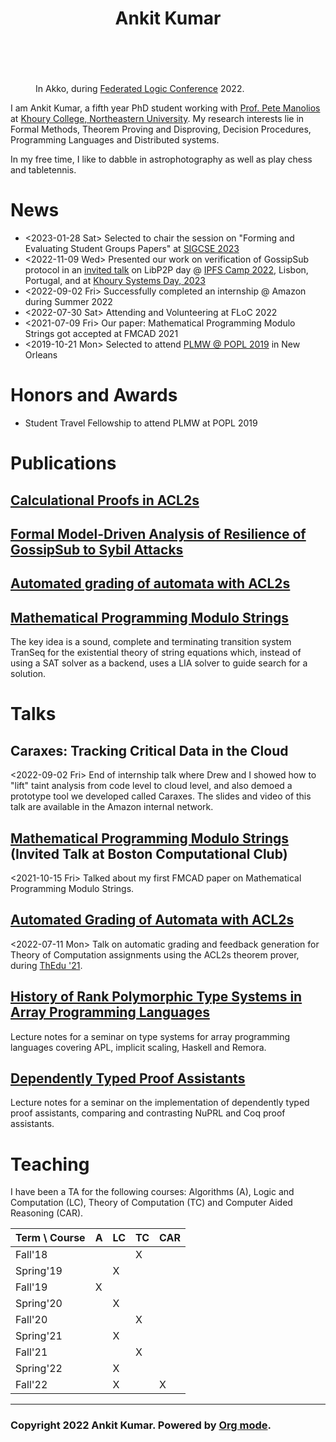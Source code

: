 :PROPERTIES:
:CATEGORY: blog
:updated:  <2022-09-09 Fri>
:END:

#+TITLE: Ankit Kumar
#+HTML_HEAD_EXTRA: <link rel="stylesheet" href="fawesome/css/fork-awesome.min.css">


#+BEGIN_EXPORT HTML
<script>
  window.dataLayer = window.dataLayer || [];
  function gtag(){dataLayer.push(arguments);}
  gtag('js', new Date());
  gtag('config', 'UA-65031131-1');
</script>
<script async
  src="https://www.googletagmanager.com/gtag/js?id=UA-65031131-1"></script>

<div class="social">
  <a href="https://scholar.google.com/citations?user=8f9-QK4AAAAJ&hl=en" target="_blank">
    <i class="fa fa-lg fa-graduation-cap"></i>
  </a>
  <a href="https://github.com/ankitku" target="_blank">
    <i class="fa fa-lg fa-github-square"></i>
  </a>
  <a href="https://www.linkedin.com/in/ankitkumar1988/" target="_blank">
    <i class="fa fa-lg fa-linkedin-square"></i>
  </a>
  <a href="https://twitter.com/_ankitku" target="_blank">
    <i class="fa fa-lg fa-twitter-square"></i>
  </a>
  <a href="./stuff/Ankit_CV.pdf" target="_blank">
    <i class="fa fa-file"></i>
  </a>
</div>
<br style="clear:both;" />
#+END_EXPORT

#+NAME: me
#+CAPTION: In Akko, during [[https://www.floc2022.org][Federated Logic Conference]] 2022.
#+ATTR_HTML: :alt me.jpeg display:inline;margin:10px;
#+ATTR_HTML: :style float:top;
[[./me.jpeg]]

I am Ankit Kumar, a fifth year PhD student working with [[https://www.ccs.neu.edu/~pete/][Prof. Pete
Manolios]] at [[https://www.khoury.northeastern.edu][Khoury College, Northeastern University]]. My research
interests lie in Formal Methods, Theorem Proving and Disproving,
Decision Procedures, Programming Languages and Distributed systems.

In my free time, I like to dabble in astrophotography as well as play
chess and tabletennis.

* News
- <2023-01-28 Sat> Selected to chair the session on "Forming and
  Evaluating Student Groups Papers" at [[https://sigcse2023.sigcse.org/track/sigcse-ts-2023-papers#program][SIGCSE 2023]]
- <2022-11-09 Wed> Presented our work on verification of GossipSub
  protocol in an [[https://youtu.be/T3QLhijHAwA][invited talk]] on LibP2P day @ [[https://2022.ipfs.camp][IPFS Camp 2022]], Lisbon,
  Portugal, and at [[https://khoury-srg.github.io/Northeastern-Systems-Day-2023/][Khoury Systems Day, 2023]]
- <2022-09-02 Fri> Successfully completed an internship @ Amazon during Summer 2022
- <2022-07-30 Sat> Attending and Volunteering at FLoC 2022
- <2021-07-09 Fri> Our paper: Mathematical Programming Modulo Strings
  got accepted at FMCAD 2021
- <2019-10-21 Mon> Selected to attend [[https://popl20.sigplan.org/home/PLMW-POPL-2020][PLMW @ POPL 2019]] in New Orleans
  

* Honors and Awards
 - Student Travel Fellowship to attend PLMW at POPL 2019
* Publications

** [[https://arxiv.org/abs/2307.12224][Calculational Proofs in ACL2s]]

** [[https://arxiv.org/abs/2212.05197][Formal Model-Driven Analysis of Resilience of GossipSub to Sybil Attacks]]
   
** [[https://arxiv.org/abs/2303.05867v1][Automated grading of automata with ACL2s]]

** [[./stuff/MPMS-fmcad-2021.pdf][Mathematical Programming Modulo Strings]]
   
   The key idea is a sound, complete and terminating transition system
   TranSeq for the existential theory of string equations which,
   instead of using a SAT solver as a backend, uses a LIA solver to
   guide search for a solution.

* Talks
** Caraxes: Tracking Critical Data in the Cloud
<2022-09-02 Fri> End of internship talk where Drew and I showed how to "lift" taint
analysis from code level to cloud level, and also demoed a
prototype tool we developed called Caraxes. The slides and video of
this talk are available in the Amazon internal network.
** [[https://www.youtube.com/watch?v=doeauZv3JrE][Mathematical Programming Modulo Strings]] (Invited Talk at Boston Computational Club)
<2021-10-15 Fri> Talked about my first FMCAD paper on Mathematical
Programming Modulo Strings.
** [[./stuff/ATOC.pdf][Automated Grading of Automata with ACL2s]]
<2022-07-11 Mon> Talk on automatic grading and feedback generation for
Theory of Computation assignments using the ACL2s theorem prover,
during [[https://www.uc.pt/en/congressos/thedu/ThEdu21/postproceedings][ThEdu '21]].
** [[./stuff/APLnotes.pdf][History of Rank Polymorphic Type Systems in Array Programming Languages]]
Lecture notes for a seminar on type systems for array programming
languages covering APL, implicit scaling, Haskell and Remora.
** [[./stuff/DTProofAsst.pdf][Dependently Typed Proof Assistants]]
Lecture notes for a seminar on the implementation of dependently typed proof
assistants, comparing and contrasting NuPRL and Coq proof assistants.

* Teaching
I have been a TA for the following courses: Algorithms (A), Logic and
Computation (LC), Theory of Computation (TC) and Computer Aided
Reasoning (CAR).

#+ATTR_HTML: :center t
| Term \ Course | A | LC | TC | CAR |
|---------------+---+----+----+-----|
| Fall'18       |   |    | X  |     |
| Spring'19     |   | X  |    |     |
| Fall'19       | X |    |    |     |
| Spring'20     |   | X  |    |     |
| Fall'20       |   |    | X  |     |
| Spring'21     |   | X  |    |     |
| Fall'21       |   |    | X  |     |
| Spring'22     |   | X  |    |     |
| Fall'22       |   | X  |    | X   |
|---------------+---+----+----+-----|








----------------------------------------------------
*** Copyright 2022 Ankit Kumar. Powered by [[https://orgmode.org][Org mode]].
